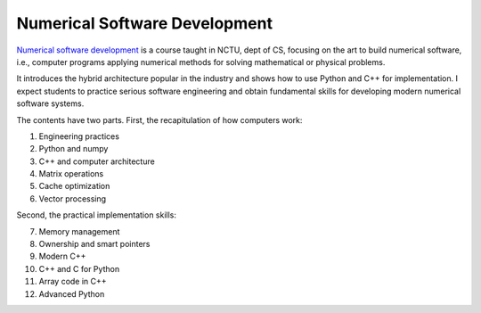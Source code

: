 ==============================
Numerical Software Development
==============================

`Numerical software development <https://yungyuc.github.io/nsd>`__ is a course
taught in NCTU, dept of CS, focusing on the art to build numerical software,
i.e., computer programs applying numerical methods for solving mathematical or
physical problems.

It introduces the hybrid architecture popular in the industry and shows how to
use Python and C++ for implementation.  I expect students to practice serious
software engineering and obtain fundamental skills for developing modern
numerical software systems.

The contents have two parts.  First, the recapitulation of how computers work:

1. Engineering practices
2. Python and numpy
3. C++ and computer architecture
4. Matrix operations
5. Cache optimization
6. Vector processing

Second, the practical implementation skills:

7. Memory management
8. Ownership and smart pointers
9. Modern C++
10. C++ and C for Python
11. Array code in C++
12. Advanced Python
